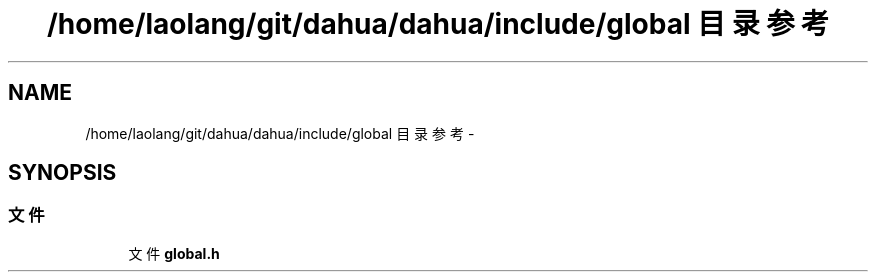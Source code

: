 .TH "/home/laolang/git/dahua/dahua/include/global 目录参考" 3 "2015年 十月 26日 星期一" "Version 1.0" "dahua" \" -*- nroff -*-
.ad l
.nh
.SH NAME
/home/laolang/git/dahua/dahua/include/global 目录参考 \- 
.SH SYNOPSIS
.br
.PP
.SS "文件"

.in +1c
.ti -1c
.RI "文件 \fBglobal\&.h\fP"
.br
.in -1c
